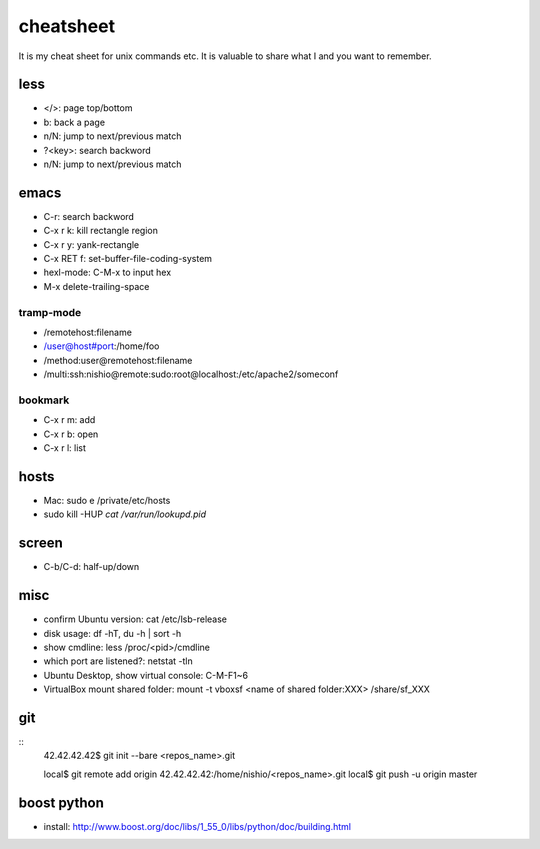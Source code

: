 ============
 cheatsheet
============

It is my cheat sheet for unix commands etc.
It is valuable to share what I and you want to remember.

less
====

- </>: page top/bottom
- b: back a page
- n/N: jump to next/previous match
- ?<key>: search backword
- n/N: jump to next/previous match

emacs
=====

- C-r: search backword
- C-x r k: kill rectangle region
- C-x r y: yank-rectangle
- C-x RET f: set-buffer-file-coding-system
- hexl-mode: C-M-x to input hex
- M-x delete-trailing-space


tramp-mode
----------

- /remotehost:filename
- /user@host#port:/home/foo
- /method:user@remotehost:filename
- /multi:ssh:nishio@remote:sudo:root@localhost:/etc/apache2/someconf

bookmark
--------

- C-x r m: add
- C-x r b: open
- C-x r l: list


hosts
=====

- Mac: sudo e /private/etc/hosts
- sudo kill -HUP `cat /var/run/lookupd.pid`

screen
======

- C-b/C-d: half-up/down


misc
====

- confirm Ubuntu version: cat /etc/lsb-release
- disk usage: df -hT, du -h | sort -h
- show cmdline: less /proc/<pid>/cmdline
- which port are listened?: netstat -tln
- Ubuntu Desktop, show virtual console: C-M-F1~6 
- VirtualBox mount shared folder: mount -t vboxsf <name of shared folder:XXX> /share/sf_XXX

git
===

::
  42.42.42.42$ git init --bare <repos_name>.git

  local$ git remote add origin 42.42.42.42:/home/nishio/<repos_name>.git
  local$ git push -u origin master


boost python
============

- install: http://www.boost.org/doc/libs/1_55_0/libs/python/doc/building.html

